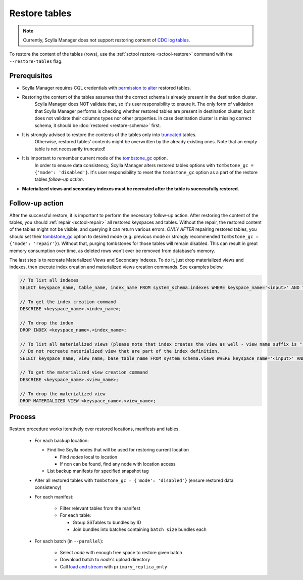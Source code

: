 ==============
Restore tables
==============

.. note:: Currently, Scylla Manager does not support restoring content of `CDC log tables <https://docs.scylladb.com/stable/using-scylla/cdc/cdc-log-table.html>`_.

To restore the content of the tables (rows), use the :ref:`sctool restore <sctool-restore>` command with the ``--restore-tables`` flag.

Prerequisites
=============

* Scylla Manager requires CQL credentials with `permission to alter <https://docs.scylladb.com/stable/operating-scylla/security/authorization.html#permissions>`_ restored tables.

* Restoring the content of the tables assumes that the correct schema is already present in the destination cluster.
   Scylla Manager does NOT validate that, so it's user responsibility to ensure it. The only form of validation
   that Scylla Manager performs is checking whether restored tables are present in destination cluster,
   but it does not validate their columns types nor other properties. In case destination cluster is missing correct schema,
   it should be :doc:`restored <restore-schema>` first.

* It is strongly advised to restore the contents of the tables only into `truncated <https://docs.scylladb.com/stable/cql/ddl.html#truncate-statement>`_ tables.
   Otherwise, restored tables' contents might be overwritten by the already existing ones.
   Note that an empty table is not necessarily truncated!

* It is important to remember current mode of the `tombstone_gc <https://www.scylladb.com/2022/06/30/preventing-data-resurrection-with-repair-based-tombstone-garbage-collection/>`_ option.
   In order to ensure data consistency, Scylla Manager alters restored tables options with ``tombstone_gc = {'mode': 'disabled'}``.
   It's user responsibility to reset the ``tombstone_gc`` option as a part of the restore tables *follow-up action*.

* **Materialized views and secondary indexes must be recreated after the table is successfully restored.**

Follow-up action
================

After the successful restore, it is important to perform the necessary follow-up action. After restoring the content of the tables,
you should :ref:`repair <sctool-repair>` all restored keyspaces and tables.
Without the repair, the restored content of the tables might not be visible, and querying it can return various errors.
*ONLY AFTER* repairing restored tables, you should set their `tombstone_gc <https://www.scylladb.com/2022/06/30/preventing-data-resurrection-with-repair-based-tombstone-garbage-collection/>`_ option to desired mode (e.g. previous mode or strongly recommended ``tombstone_gc = {'mode': 'repair'}``).
Without that, purging tombstones for those tables will remain disabled. This can result in great memory consumption over time, as deleted rows won't ever be removed from database's memory.

The last step is to recreate Materialized Views and Secondary Indexes. To do it, just drop materialized views and indexes, then execute index creation and materialized views creation commands. See examples below.

.. code-block::

    // To list all indexes
    SELECT keyspace_name, table_name, index_name FROM system_schema.indexes WHERE keyspace_name='<input>' AND table_name='input';

    // To get the index creation command
    DESCRIBE <keyspace_name>.<index_name>;

    // To drop the index
    DROP INDEX <keyspace_name>.<index_name>;

    // To list all materialized views (please note that index creates the view as well - view name suffix is "_index" then)
    // Do not recreate materialized view that are part of the index definition.
    SELECT keyspace_name, view_name, base_table_name FROM system_schema.views WHERE keyspace_name='<input>' AND base_table_name='<input>';

    // To get the materialized view creation command
    DESCRIBE <keyspace_name>.<view_name>;

    // To drop the materialized view
    DROP MATERIALIZED VIEW <keyspace_name>.<view_name>;

Process
=======

Restore procedure works iteratively over restored locations, manifests and tables.

    * For each backup location:

      * Find live Scylla nodes that will be used for restoring current location

        * Find *nodes* local to location
        * If non can be found, find any node with location access

      * List backup manifests for specified snapshot tag
    * Alter all restored tables with ``tombstone_gc = {'mode': 'disabled'}`` (ensure restored data consistency)
    * For each manifest:

        * Filter relevant tables from the manifest
        * For each table:

          * Group SSTables to bundles by ID
          * Join bundles into batches containing ``batch size`` bundles each
    * For each batch (in ``--parallel``):

            * Select *node* with enough free space to restore given batch
            * Download batch to *node's* upload directory
            * Call `load and stream <https://docs.scylladb.com/stable/operating-scylla/nodetool-commands/refresh.html#load-and-stream>`_ with ``primary_replica_only``